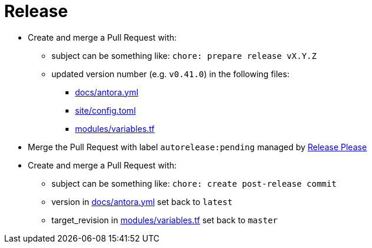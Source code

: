 = Release

* Create and merge a Pull Request with:
** subject can be something like: `chore: prepare release vX.Y.Z`
** updated version number (e.g. `v0.41.0`) in the following files:
*** https://github.com/camptocamp/devops-stack/blob/master/docs/antora.yml#L4[docs/antora.yml]
*** https://github.com/camptocamp/devops-stack/blob/master/site/config.toml#L18[site/config.toml]
*** https://github.com/camptocamp/devops-stack/blob/master/modules/variables.tf[modules/variables.tf]
* Merge the Pull Request with label `autorelease:pending` managed by https://github.com/googleapis/release-please[Release Please]
* Create and merge a Pull Request with:
** subject can be something like: `chore: create post-release commit`
** version in https://github.com/camptocamp/devops-stack/blob/master/docs/antora.yml#L4[docs/antora.yml] set back to `latest`
** target_revision in https://github.com/camptocamp/devops-stack/blob/master/modules/variables.tf#15[modules/variables.tf] set back to `master`
